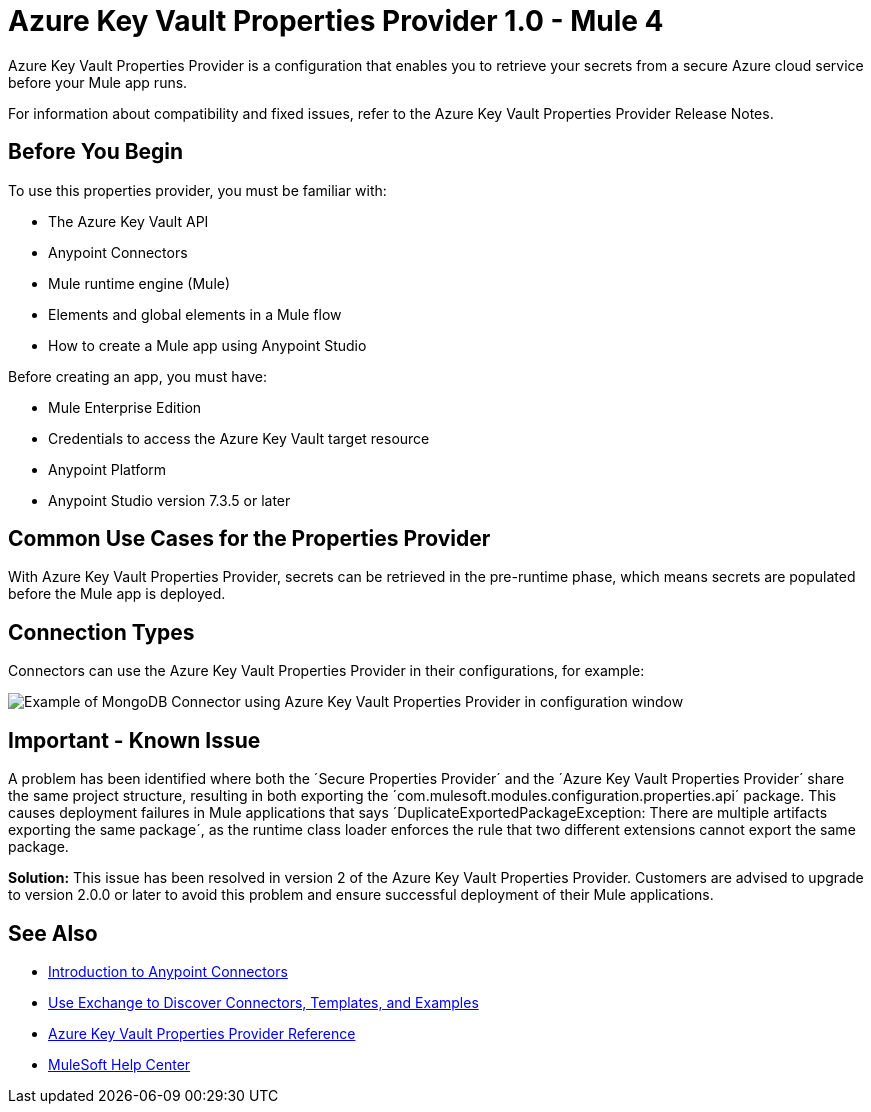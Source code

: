 = Azure Key Vault Properties Provider 1.0 - Mule 4

Azure Key Vault Properties Provider is a configuration that enables you to retrieve your secrets from a secure Azure cloud service before your Mule app runs.

For information about compatibility and fixed issues, refer to the Azure Key Vault Properties Provider Release Notes.

== Before You Begin

To use this properties provider, you must be familiar with:

* The Azure Key Vault API
* Anypoint Connectors
* Mule runtime engine (Mule)
* Elements and global elements in a Mule flow
* How to create a Mule app using Anypoint Studio

Before creating an app, you must have:

* Mule Enterprise Edition
* Credentials to access the Azure Key Vault target resource
* Anypoint Platform
* Anypoint Studio version 7.3.5 or later

== Common Use Cases for the Properties Provider

With Azure Key Vault Properties Provider, secrets can be retrieved in the pre-runtime phase, which means secrets are populated before the Mule app is deployed.

== Connection Types

Connectors can use the Azure Key Vault Properties Provider in their configurations, for example:

image::properties-provider-example.png[Example of MongoDB Connector using Azure Key Vault Properties Provider in configuration window]

== Important - Known Issue
A problem has been identified where both the ´Secure Properties Provider´ and the ´Azure Key Vault Properties Provider´ share the same project structure, resulting in both exporting the ´com.mulesoft.modules.configuration.properties.api´ package. This causes deployment failures in Mule applications that says ´DuplicateExportedPackageException: There are multiple artifacts exporting the same package´, as the runtime class loader enforces the rule that two different extensions cannot export the same package.

*Solution:* This issue has been resolved in version 2 of the Azure Key Vault Properties Provider. Customers are advised to upgrade to version 2.0.0 or later to avoid this problem and ensure successful deployment of their Mule applications.

== See Also

* xref:connectors::introduction/introduction-to-anypoint-connectors.adoc[Introduction to Anypoint Connectors]
* xref:connectors::introduction/intro-use-exchange.adoc[Use Exchange to Discover Connectors, Templates, and Examples]
* xref:azure-key-vault-properties-provider-reference.adoc[Azure Key Vault Properties Provider Reference]
* https://help.mulesoft.com[MuleSoft Help Center]
